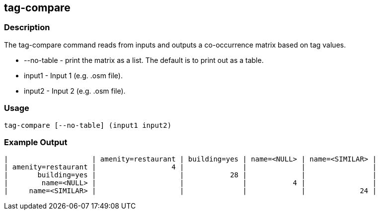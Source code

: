 [[tag-compare]]
== tag-compare

=== Description

The +tag-compare+ command reads from inputs and outputs a co-occurrence matrix based on tag values.

* +--no-table+ - print the matrix as a list.  The default is to print out as a table.
* +input1+ -     Input 1 (e.g. .osm file).
* +input2+ -     Input 2 (e.g. .osm file).

=== Usage

--------------------------------------
tag-compare [--no-table] (input1 input2)
--------------------------------------

=== Example Output

------------------
|                    | amenity=restaurant | building=yes | name=<NULL> | name=<SIMILAR> |
| amenity=restaurant |                  4 |              |             |                |
|       building=yes |                    |           28 |             |                |
|        name=<NULL> |                    |              |           4 |                |
|     name=<SIMILAR> |                    |              |             |             24 |
------------------

